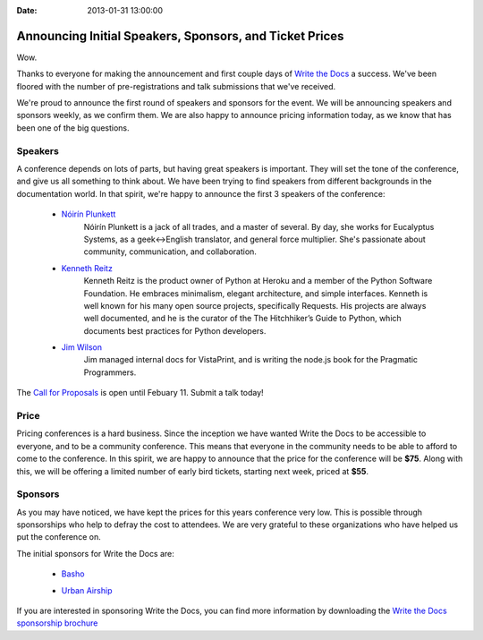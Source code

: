 :Date: 2013-01-31 13:00:00

Announcing Initial Speakers, Sponsors, and Ticket Prices
========================================================

Wow.

Thanks to everyone for making the announcement and first couple days of `Write the Docs`_ a success. We've been floored with the number of pre-registrations and talk submissions that we've received.

We're proud to announce the first round of speakers and sponsors for the event. We will be announcing speakers and sponsors weekly, as we confirm them. We are also happy to announce pricing information today, as we know that has been one of the big questions.

Speakers
--------

A conference depends on lots of parts, but having great speakers is important. They will set the tone of the conference, and give us all something to think about. We have been trying to find speakers from different backgrounds in the documentation world. In that spirit, we're happy to announce the first 3 speakers of the conference:

    * `Nóirín Plunkett`_
        Nóirín Plunkett is a jack of all trades, and a master of several. By day, she works for Eucalyptus Systems, as a geek<->English translator, and general force multiplier. She's passionate about community, communication, and collaboration. 

    * `Kenneth Reitz`_
        Kenneth Reitz is the product owner of Python at Heroku and a member of the Python Software Foundation. He embraces minimalism, elegant architecture, and simple interfaces. Kenneth is well known for his many open source projects, specifically Requests. His projects are always well documented, and he is the curator of the The Hitchhiker’s Guide to Python, which documents best practices for Python developers.

    * `Jim Wilson`_
        Jim managed internal docs for VistaPrint, and is writing the node.js book for the Pragmatic Programmers.

The `Call for Proposals`_ is open until Febuary 11. Submit a talk today!

Price
-----

Pricing conferences is a hard business. Since the inception we have wanted Write the Docs to be accessible to everyone, and to be a community conference. This means that everyone in the community needs to be able to afford to come to the conference. In this spirit, we are happy to announce that the price for the conference will be **$75**. Along with this, we will be offering a limited number of early bird tickets, starting next week, priced at **$55**.

Sponsors
--------

As you may have noticed, we have kept the prices for this years conference very low. This is possible through sponsorships who help to defray the cost to attendees. We are very grateful to these organizations who have helped us put the conference on.

The initial sponsors for Write the Docs are:

    * `Basho`_

    .. image:: http://conf.writethedocs.org/img/sponsors/basho.png

    * `Urban Airship`_

    .. image:: http://conf.writethedocs.org/img/sponsors/urbanairship.png

If you are interested in sponsoring Write the Docs, you can find more information by downloading the `Write the Docs sponsorship brochure`_

.. Yes, RST link syntax is the worst thing ever.

.. _Write the Docs: http://conf.writethedocs.org/
.. _Call for Proposals: http://conf.writethedocs.org/#speakers
.. _Write the Docs sponsorship brochure: http://conf.writethedocs.org/WritetheDocsSponsorshipBrochure.pdf
.. _Kenneth Reitz: http://kennethreitz.org/
.. _Nóirín Plunkett: http://about.me/noirin
.. _Jim Wilson: http://jimbojw.com/
.. _Basho: http://basho.com/
.. _Urban Airship: http://urbanairship.com/
